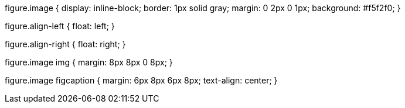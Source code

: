 figure.image { display: inline-block; border: 1px solid gray; margin: 0 2px 0 1px; background: #f5f2f0; }

figure.align-left { float: left; }

figure.align-right { float: right; }

figure.image img { margin: 8px 8px 0 8px; }

figure.image figcaption { margin: 6px 8px 6px 8px; text-align: center; }
